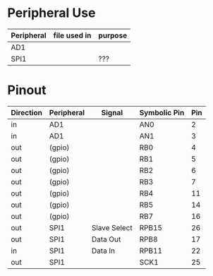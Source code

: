 * Peripheral Use
| Peripheral | file used in | purpose    |
|------------+--------------+------------|
| AD1        |              |            |
|------------+--------------+------------|
| SPI1       |              | ???        |
|------------+--------------+------------|
* Pinout
| Direction | Peripheral | Signal       | Symbolic Pin | Pin |
|-----------+------------+--------------+--------------+-----|
| in        | AD1        |              | AN0          |   2 |
| in        | AD1        |              | AN1          |   3 |
|-----------+------------+--------------+--------------+-----|
| out       | (gpio)     |              | RB0          |   4 |
| out       | (gpio)     |              | RB1          |   5 |
| out       | (gpio)     |              | RB2          |   6 |
| out       | (gpio)     |              | RB3          |   7 |
| out       | (gpio)     |              | RB4          |  11 |
| out       | (gpio)     |              | RB5          |  14 |
| out       | (gpio)     |              | RB7          |  16 |
|-----------+------------+--------------+--------------+-----|
| out       | SPI1       | Slave Select | RPB15        |  26 |
| out       | SPI1       | Data Out     | RPB8         |  17 |
| in        | SPI1       | Data In      | RPB11        |  22 |
| out       | SPI1       |              | SCK1         |  25 |
|-----------+------------+--------------+--------------+-----|
